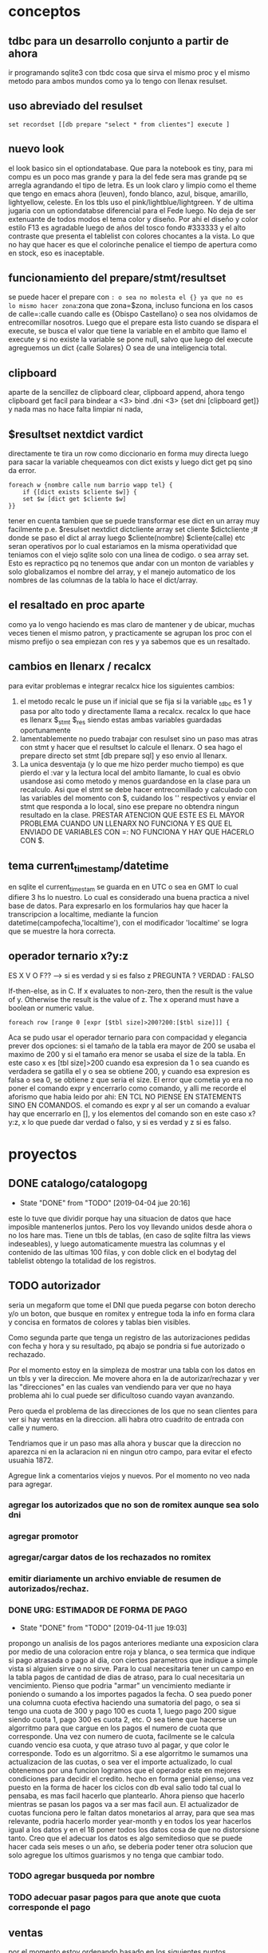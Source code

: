 * conceptos
** tdbc para un desarrollo conjunto a partir de ahora
ir programando sqlite3 con tbdc cosa que sirva el mismo proc y el
mismo metodo para ambos mundos como ya lo tengo con llenax resulset.
** uso abreviado del resulset
#+BEGIN_SRC 
set recordset [[db prepare "select * from clientes"] execute ]
#+END_SRC
** nuevo look
el look basico sin el optiondatabase. Que para la notebook es tiny,
para mi compu es un poco mas grande y para la del fede sera mas grande
pq se arregla agrandando el tipo de letra.
Es un look claro y limpio como el theme que tengo en emacs ahora
(leuven), fondo blanco, azul, bisque, amarillo, lightyellow,
celeste. En los tbls uso el pink/lightblue/lightgreen. Y de ultima
jugaria con un optiondatabse diferencial para el Fede luego.
No deja de ser extenuante de todos modos el tema color y diseño. Por
ahi el diseño y color estilo F13 es agradable luego de años del tosco
fondo #333333 y el alto contraste que presenta el tablelist con
colores chocantes a la vista. Lo que no hay que hacer es que el
colorinche penalice el tiempo de apertura como en stock, eso es
inaceptable.
** funcionamiento del prepare/stmt/resultset
se puede hacer el prepare con =: o sea no molesta el {} ya que no es
lo mismo hacer zona=:zona que zona=$zona, incluso funciona en los
casos de calle=:calle cuando calle es {Obispo Castellano} o sea nos
olvidamos de entrecomillar nosotros. 
Luego que el prepare esta listo cuando se dispara el execute, se busca
el valor que tiene la variable en el ambito que llamo el execute y si
no existe la variable se pone null, salvo que luego del execute
agreguemos un dict {calle Solares} O sea de una inteligencia total.
** clipboard
aparte de la sencillez de clipboard clear, clipboard append, ahora
tengo clipboard get facil para bindear a <3>
bind .dni <3> {set dni [clipboard get]}
y nada mas no hace falta limpiar ni nada, 
** $resultset nextdict vardict
directamente te tira un row como diccionario en forma muy directa
luego para sacar la variable chequeamos con dict exists y luego dict
get pq sino da error.

#+BEGIN_SRC
foreach w {nombre calle num barrio wapp tel} {
    if {[dict exists $cliente $w]} {
    set $w [dict get $cliente $w]
}}
#+END_SRC

tener en cuenta tambien que se puede transformar ese dict en un array
muy facilmente 
p.e.
$resulset nextdict dictcliente
array set cliente $dictcliente ;# donde se paso el dict al array
luego $cliente(nombre) $cliente(calle) etc seran operativos por lo
cual estariamos en la misma operatividad que teniamos con el viejo
sqlite solo con una linea de codigo. o sea array set.
Esto es repractico pq no tenemos que andar con un monton de variables
y solo globalizamos el nombre del array, y el manejo automatico de los
nombres de las columnas de la tabla lo hace el dict/array.
** el resaltado en proc aparte
como ya lo vengo haciendo es mas claro de mantener y de ubicar, muchas
veces tienen el mismo patron, y practicamente se agrupan los proc con
el mismo prefijo o sea empiezan con res y ya sabemos que es un resaltado.
** cambios en llenarx / recalcx
para evitar problemas e integrar recalcx hice los siguientes cambios:
1. el metodo recalc le puse un if inicial que se fija si la variable
   _tdbc es 1 y pasa por alto todo y directamente llama a
   recalcx. recalcx lo que hace es llenarx $_stmt $_res siendo estas
   ambas variables guardadas oportunamente
2. lamentablemente no puedo trabajar con resulset sino un paso mas
   atras con stmt y hacer que el resultset lo calcule el llenarx. O
   sea hago el prepare directo
   set stmt [db prepare sql]  y eso envio al llenarx.
3. La unica desventaja (y lo que me hizo perder mucho tiempo) es que
   pierdo el :var y la lectura local del ambito llamante, lo cual es
   obvio usandose asi como metodo y menos guardandose en la clase para
   un recalculo. Asi que el stmt se debe hacer entrecomillado y
   calculado con las variables del momento con $, cuidando los ''
   respectivos y enviar el stmt que responda a lo local, sino ese
   prepare no obtendra ningun resultado en la clase.
   PRESTAR ATENCION QUE ESTE ES EL MAYOR PROBLEMA CUANDO UN LLENARX NO
   FUNCIONA Y ES QUE EL ENVIADO DE VARIABLES CON =: NO FUNCIONA Y HAY
   QUE HACERLO CON $.

** tema current_timestamp/datetime
en sqlite el current_timestam se guarda en en UTC o sea en GMT lo cual
difiere 3 hs lo nuestro. Lo cual es considerado una buena practica a
nivel base de datos.
Para expresarlo en los formularios hay que hacer la transcripcion a
localtime, mediante la funcion datetime(campofecha,'localtime'), con
el modificador 'localtime' se logra que se muestre la hora correcta.
** operador ternario x?y:z
ES X V O F?? --> si es verdad y si es falso z 
PREGUNTA ? VERDAD : FALSO

If-then-else, as in C. If x evaluates to non-zero, then the result is
the value of y. Otherwise the result is the value of z. The x operand
must have a boolean or numeric value.

#+BEGIN_SRC
    foreach row [range 0 [expr [$tbl size]>200?200:[$tbl size]]] {
#+END_SRC
Aca se pudo usar el operador ternario para con compacidad y elegancia
prever dos opciones:
si el tamaño de la tabla era mayor de 200 se usaba el maximo de 200 y
si el tamaño era menor se usaba el size de la tabla. 
En este caso x es [tbl size]>200 cuando esa expresion da 1 o sea
cuando es verdadera se gatilla el y o sea se obtiene 200, y cuando esa
expresion es falsa o sea 0, se obtiene z que seria el size.
El error que cometia yo era no poner el comando expr y encerrarlo como
comando, y alli me recorde el aforismo que habia leido por ahi:
EN TCL NO PIENSE EN STATEMENTS SINO EN COMANDOS.
el comando es expr y al ser un comando a evaluar hay que encerrarlo en
[], y los elementos del comando son en este caso x?y:z, x lo que puede
dar verdad o falso, y si es verdad y z si es falso.
* proyectos
** DONE catalogo/catalogopg
- State "DONE"       from "TODO"       [2019-04-04 jue 20:16]
este lo tuve que dividir porque hay una situacion de datos que hace
imposible mantenerlos juntos. Pero los voy llevando unidos desde ahora
o no los hare mas.
Tiene un tbls de tablas, (en caso de sqlite filtra las views
indeseables), y luego automaticamente muestra las columnas y el
contenido de las ultimas 100 filas, y con doble click en el bodytag
del tablelist obtengo la totalidad de los registros.
** TODO autorizador
seria un megaform que tome el DNI que pueda pegarse con boton derecho
y/o un boton, que busque en romitex y entregue toda la info en forma
clara y concisa en formatos de colores y tablas bien visibles.

Como segunda parte que tenga un registro de las autorizaciones pedidas
con fecha y hora y su resultado, pq abajo se pondria si fue autorizado
o rechazado. 


Por el momento estoy en la simpleza de mostrar una tabla con los datos
en un tbls y ver la direccion.
Me movere ahora en la de autorizar/rechazar y ver las "direcciones" en
las cuales van vendiendo para ver que no haya problema ahi lo cual
puede ser dificultoso cuando vayan avanzando.

Pero queda el problema de las direcciones de los que no sean clientes
para ver si hay ventas en la direccion. alli habra otro cuadrito de
entrada con calle y numero.

Tendriamos que ir un paso mas alla ahora y buscar que la direccion no
aparezca ni en la aclaracion ni en ningun otro campo, para evitar el
efecto usuahia 1872.

Agregue link a comentarios viejos y nuevos.
Por el momento no veo nada para agregar.
*** agregar los autorizados que no son de romitex aunque sea solo dni
*** agregar promotor
*** agregar/cargar datos de los rechazados no romitex
*** emitir diariamente un archivo enviable de resumen de autorizados/rechaz.
*** DONE URG: ESTIMADOR DE FORMA DE PAGO
- State "DONE"       from "TODO"       [2019-04-11 jue 19:03]
propongo un analisis de los pagos anteriores mediante una exposicion
clara por medio de una coloracion entre roja y blanca, o sea termica
que indique si pago atrasada o pago al dia, con ciertos parametros que
indique a simple vista si alguien sirve o no sirve.
Para lo cual necesitaria tener un campo en la tabla pagos de cantidad
de dias de atraso, para lo cual necesitaria un vencimiento.
Pienso que podria "armar" un vencimiento mediante ir poniendo o
sumando a los importes pagados la fecha.
O sea puedo poner una columna cuota efectiva haciendo una sumatoria
del pago, o sea si tengo una cuota de 300 y pago 100 es cuota 1, luego
pago 200 sigue siendo cuota 1, pago 300 es cuota 2, etc. O sea tiene
que hacerse un algorritmo para que cargue en los pagos el numero de
cuota que corresponde. Una vez con numero de cuota, facilmente se le
calcula cuando vencio esa cuota, y que atraso tuvo al pagar, y que
color le corresponde.
Todo es un algorritmo.
Si a ese algorritmo le sumamos una actualizacion de las cuotas, o sea
ver el importe actualizado, lo cual obtenemos por una funcion logramos
que el operador este en mejores condiciones para decidir el credito. 
hecho en forma genial pienso, una vez puesto en la forma de hacer los
ciclos con db eval salio todo tal cual lo pensaba, es mas facil
hacerlo que plantearlo.
Ahora pienso que hacerlo mientras se pasan los pagos va a ser mas
facil aun.
El actualizador de cuotas funciona pero le faltan datos monetarios al
array, para que sea mas relevante, podria hacerlo morder year-month y
en todos los year hacerlos igual a los datos y en el 18 poner todos
los datos cosa de que no distorsione tanto.
Creo que el adecuar los datos es algo semitedioso que se puede hacer
cada seis meses o un año, se deberia poder tener otra solucion que
solo agregue los ultimos guarismos y no tenga que cambiar todo.
*** TODO agregar busqueda por nombre
*** TODO adecuar pasar pagos para que anote que cuota corresponde el pago
** ventas
por el momento estoy ordenando basado en los siguientes puntos
1. saco el colorscheme dejando el nuevo natural colorscheme
2. saco los larguisimos procesos de los binds y los buttons a proc y
   los voy ordenando
3. saco el buscar padron por nombre pq resulto en la practica no usado
4. cambio los colores rosa por dodgeblue2
5. MUYIMPORTANTE: cambio el sqlite db eval por tdbc::sqlite por mas
   que es mas verbose que el otro crea la base para la transformacion
   para postgres
6. voy solucionando los problemas ergonomicos esa es la idea tambien,
   p.e. el tema sexo que lo pase a botones.
7. correccion de pequeños bugs anteriores como la falta de limpiado
   del wassap.
8. tambien va una correccion a nivel codigo que estaba improlijo los
   margenes.
** test gui
traer los elementos de mantenimiento de la base de datos pero en una
gui de vision continua pq el otro demostro ser inusable.
Doy prioridad a esto por lo necesario.
No estan pasados todos los tests sino los que dan positivos, la idea
es que luego de corregir se corra el test de consola tambien y no de
ninguna salida, y que si alguna vez da salida ir agregando lo que de
salida.


* Ideas en general
** ir depurando comentarios a mano
va a ser la unica manera de salir de eso
** agregar campos de info no visible en ficha pero util para informacion
como un campo direccion relacionada, un campo persona relacionada, o
acaso ese concepto se une al anterior, un campo que se pueda anotar en
el momento de la venta pq sigo anotando o bien en infoseven o en
comentarios viejos, un campo para que quede la info en primera plana
para la aprobacion o denegacion de creditos futuros que tenga
prioridad sobre todos los otros items o sea que sea como el campo
nuevo. y lo que diga ese campo nuevo no se discute.
